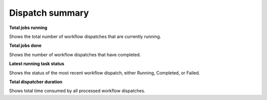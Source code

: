 ==============================
Dispatch summary
==============================
.. image:: ../images/dispatch_summary_banner.png
   :align: center

**Total jobs running**

Shows the total number of workflow dispatches that are currently running.

**Total jobs done**

Shows the number of workflow dispatches that have completed.

**Latest running task status**

Shows the status of the most recent workflow dispatch, either Running, Completed, or Failed.

**Total dispatcher duration**

Shows total time consumed by all processed workflow dispatches.
